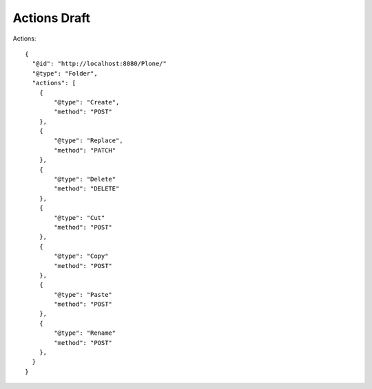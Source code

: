 Actions Draft
-------------

Actions::

  {
    "@id": "http://localhost:8080/Plone/"
    "@type": "Folder",
    "actions": [
      {
          "@type": "Create",
          "method": "POST"
      },
      {
          "@type": "Replace",
          "method": "PATCH"
      },
      {
          "@type": "Delete"
          "method": "DELETE"
      },
      {
          "@type": "Cut"
          "method": "POST"
      },
      {
          "@type": "Copy"
          "method": "POST"
      },
      {
          "@type": "Paste"
          "method": "POST"
      },
      {
          "@type": "Rename"
          "method": "POST"
      },
    }
  }

